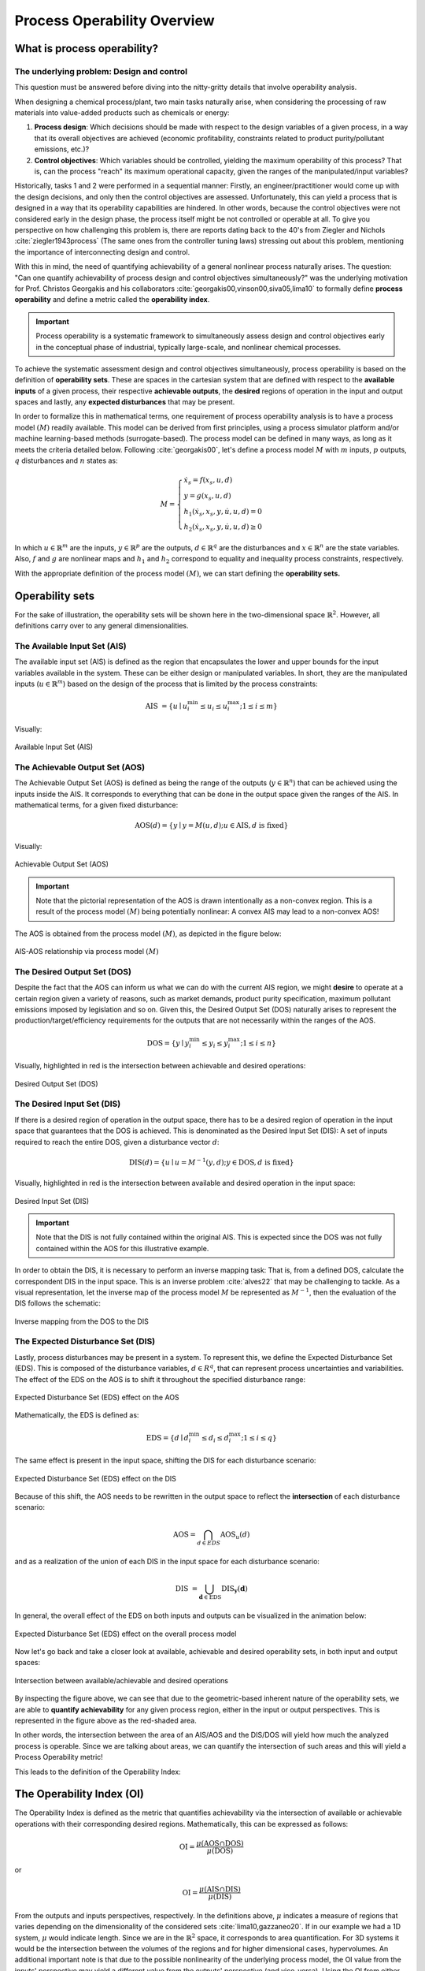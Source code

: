 Process Operability Overview
============================

What is process operability?
----------------------------

The underlying problem: Design and control
~~~~~~~~~~~~~~~~~~~~~~~~~~~~~~~~~~~~~~~~~~
This question must be answered before
diving into the nitty-gritty details that involve
operability analysis.

When designing a chemical process/plant, two main tasks
naturally arise, when considering the processing of 
raw materials into value-added products such as chemicals
or energy:

#.	**Process design**: Which decisions should be
	made with respect to the design variables of a given process,
	in a way that its overall objectives are
	achieved (economic profitability, constraints related to
	product purity/pollutant emissions, etc.)?

#.	**Control objectives**: Which variables
	should be controlled, yielding the maximum operability of this process?
	That is, can the process "reach" its maximum operational capacity, given the 
	ranges of the manipulated/input variables?

Historically, tasks 1 and 2 were performed in a sequential manner:
Firstly, an engineer/practitioner would come up with the design decisions, 
and only then the control objectives are assessed. Unfortunately, this can 
yield a process that is designed in a way that its operability capabilities
are hindered. In other words, because the control objectives were
not considered early in the design phase, the process itself might be not
controlled or operable at all. To give you perspective on how challenging this
problem is, there are reports dating back to the 40's from Ziegler and Nichols :cite:`ziegler1943process`
(The same ones from the controller tuning laws) stressing out about this problem,
mentioning the importance of interconnecting design and control.

With this in mind, the need of quantifying achievability of a general nonlinear
process naturally arises. The question: "Can one quantify achievability
of process design and control objectives simultaneously?" was the underlying motivation
for Prof. Christos Georgakis and his collaborators :cite:`georgakis00,vinson00,siva05,lima10` 
to formally define **process operability**
and define a metric called the **operability index**.

.. IMPORTANT::
	Process operability is a systematic framework to simultaneously assess
	design and control objectives early in the conceptual phase of industrial,
	typically large-scale, and nonlinear chemical processes.

To achieve the systematic assessment design and control objectives simultaneously,
process operability is based on the definition of **operability sets**. These are spaces in the cartesian system that are defined with respect to
the **available inputs** of a given process, their respective **achievable outputs**,
the **desired** regions of operation in the input and output spaces and lastly,
any **expected disturbances** that may be present. 


In order to formalize this in mathematical terms, one requirement of process
operability analysis is to have a process model :math:`(M)` readily available. This model
can be derived from first principles, using a process simulator platform and/or
machine learning-based methods (surrogate-based). The process model can be defined in many ways, as long as it 
meets the criteria detailed below. 
Following :cite:`georgakis00`,
let's define a process model :math:`M` with :math:`m` inputs, :math:`p` outputs, 
:math:`q` disturbances and :math:`n` states as:


.. math::
	M=\left\{\begin{array}{l}
	\dot{x}_s=f\left(x_s, u, d\right) \\
	y=g\left(x_s, u, d\right) \\
	h_1\left(\dot{x}_s, x_s, y, \dot{u}, u, d\right)=0 \\
	h_2\left(\dot{x}_s, x_s, y, \dot{u}, u, d\right) \geq 0
	\end{array}\right.

In which :math:`u \in \mathbb{R}^m` are the inputs, :math:`y \in \mathbb{R}^p` are the outputs, 
:math:`d \in \mathbb{R}^q` are the disturbances and :math:`x \in \mathbb{R}^n` are the state variables. 
Also, :math:`f` and :math:`g` are nonlinear maps and :math:`h_1` and :math:`h_2` correspond 
to equality and inequality process 
constraints, respectively. 

With the appropriate definition of the process model :math:`(M)`, we can start defining
the **operability sets.**


Operability sets
----------------
For the sake of illustration, the operability sets will be shown here in the two-dimensional 
space :math:`\mathbb{R}^2`. However, all definitions carry over to any
general dimensionalities.

The Available Input Set (AIS)
~~~~~~~~~~~~~~~~~~~~~~~~~~~~~

The available input set (AIS) is defined as the region that encapsulates the
lower and upper bounds for the input variables available in the system. These
can be either design or manipulated variables. In short, they are the manipulated inputs 
(:math:`u  \in \mathbb{R}^m`)
based on the design of the process that is limited
by the process constraints: 

.. math::
	\text { AIS }=\left\{u \mid u_i^{\min } \leq u_i \leq u_i^{\max } ; 1 \leq i \leq m\right\}


Visually:

.. figure:: ./images/AIS.jpg
   :align: center
   :scale: 50 %

   Available Input Set (AIS)


The Achievable Output Set (AOS)
~~~~~~~~~~~~~~~~~~~~~~~~~~~~~~~

The Achievable Output Set (AOS) is defined as being the range of the outputs (:math:`y \in \mathbb{R}^n`)
that can be achieved using the inputs inside the AIS. It
corresponds to everything that can be done in the output space given the ranges of the AIS.
In mathematical terms, for a given fixed disturbance:

.. math::
	\operatorname{AOS}(d)=\{y \mid y=M(u, d) ; u \in \operatorname{AIS}, d \text { is fixed}\}


Visually:

.. figure:: ./images/AOS.jpg
   :scale: 50 %
   :align: center

   Achievable Output Set (AOS)

.. IMPORTANT::
	Note that the pictorial representation of the AOS is drawn intentionally as a non-convex
	region. This is a result of the process model :math:`(M)`
	being potentially nonlinear: A convex
	AIS may lead to a non-convex AOS!

The AOS is obtained from the process model :math:`(M)`, as depicted in the 
figure below:

.. figure:: Picture1.png
   :align: center

   AIS-AOS relationship via process model :math:`(M)`

The Desired Output Set (DOS)
~~~~~~~~~~~~~~~~~~~~~~~~~~~~

Despite the fact that the AOS can inform us what we can do with the current AIS
region, we might **desire** to operate at a certain region given a variety of 
reasons, such as market demands, product purity specification, maximum pollutant
emissions imposed by legislation and so on. Given this, the Desired Output Set
(DOS) naturally arises to represent the production/target/efficiency
requirements for the outputs that are not necessarily within the ranges of the AOS.

.. math::
	\mathrm{DOS}=\left\{y \mid y_i^{\min } \leq y_i \leq y_i^{\max } ; 1 \leq i \leq n\right\}

Visually, highlighted in red is the intersection between achievable and desired
operations:

.. figure:: ./images/DOS.jpg
   :scale: 50 %
   :align: center

   Desired Output Set (DOS)

The Desired Input Set (DIS)
~~~~~~~~~~~~~~~~~~~~~~~~~~~~

If there is a desired region of operation in the output space, there has to be
a desired region of operation in the input space that guarantees that the DOS 
is achieved. This is denominated as the Desired Input Set (DIS): A set of inputs 
required to reach the entire DOS,
given a disturbance vector :math:`d`:

.. math::
	\operatorname{DIS}(d)=\left\{u \mid u=M^{-1}(y, d) ; y \in \mathrm{DOS}, d \text { is fixed}\right\}

Visually, highlighted in red is the intersection between available and desired
operation in the input space:

.. figure:: ./images/DIS.jpg
   :scale: 50 %
   :align: center

   Desired Input Set (DIS)

.. IMPORTANT::
	Note that the DIS is not fully contained within the original AIS. This is 
	expected since the DOS was not fully contained within the AOS for this
	illustrative example.

In order to obtain the DIS, it is necessary to perform an inverse mapping task: That is,
from a defined DOS, calculate the correspondent DIS in the input space. This is
an inverse problem :cite:`alves22` that may be challenging to tackle. As a visual representation, 
let the inverse map of the process model :math:`M` be represented as :math:`M^{-1}`,
then the evaluation of the DIS follows the schematic:

.. figure:: ./images/inverse_map.jpg
   :align: center

   Inverse mapping from the DOS to the DIS


The Expected Disturbance Set (DIS)
~~~~~~~~~~~~~~~~~~~~~~~~~~~~~~~~~~

Lastly, process disturbances may be present in a system. To represent this, we
define the Expected Disturbance Set (EDS). This is composed of the disturbance
variables, :math:`d \in R^q`, that can represent process uncertainties and variabilities.
The effect of the EDS on the AOS is to shift it throughout the specified disturbance range:

.. figure:: ./images/eds-aos.gif
   :align: center

   Expected Disturbance Set (EDS) effect on the AOS

Mathematically, the EDS is defined as:

.. math::
   \mathrm{EDS}=\left\{d \mid d_i^{\min } \leq d_i \leq d_i^{\max } ; 1 \leq i \leq q\right\}

The same effect is present in the input space, shifting the DIS for each disturbance
scenario:

.. figure:: ./images/eds-dis.gif
   :align: center

   Expected Disturbance Set (EDS) effect on the DIS

Because of this shift, the AOS needs to be rewritten in the output space to reflect the **intersection**
of each disturbance scenario:

.. math::
   \operatorname{AOS}=\bigcap_{d \in E D S} \operatorname{AOS}_u(d)

and as a realization of the union of each DIS in the input space for each disturbance scenario:

.. math::
   \text { DIS }=\bigcup_{\mathbf{d} \in \mathrm{EDS}} \operatorname{DIS}_{\mathbf{y}}(\mathbf{d})


In general, the overall effect of the EDS on both inputs and outputs can be visualized
in the animation below:


.. figure:: ./images/eds-overall.gif
   :align: center

   Expected Disturbance Set (EDS) effect on the overall process model


Now let's go back and take a closer look at available, achievable and desired operability sets, 
in both input and output spaces:

.. figure:: ./images/AIS-AOS-intersection.jpg
   :align: center

   Intersection between available/achievable and desired operations


By inspecting the figure above, we can see that due to the  geometric-based 
inherent nature of
the operability sets, we are able to **quantify achievability** for any given
process region, either in the input or output perspectives. This is represented
in the figure above as the red-shaded area. 

In other words, the intersection between the area of an AIS/AOS and the DIS/DOS
will yield how much the analyzed process is operable. Since we are talking about areas,
we can quantify the intersection of such areas and this will yield a Process Operability metric!

This leads to the definition of the Operability Index:

The Operability Index (OI)
--------------------------

The Operability Index is defined as the metric that quantifies achievability via
the intersection of available or achievable operations with their corresponding desired regions.
Mathematically, this can be expressed as follows:

.. math::
	\mathrm{OI}=\frac{\mu(\mathrm{AOS} \cap \mathrm{DOS})}{\mu(\mathrm{DOS})}


or

.. math::
	\mathrm{OI}=\frac{\mu(\mathrm{AIS} \cap \mathrm{DIS})}{\mu(\mathrm{DIS})}


From the outputs and inputs perspectives, respectively. In the definitions above,
:math:`\mu` indicates a measure of regions that varies depending on the
dimensionality of the considered sets :cite:`lima10,gazzaneo20`. If in our example we
had a 1D system, :math:`\mu` would indicate length. Since we are in the :math:`\mathbb{R}^2`
space, it corresponds to area quantification. For 3D systems it would be the
intersection between the volumes of the regions and for higher dimensional cases,
hypervolumes. An additional important note is that due to the possible nonlinearity
of the underlying process model, the OI value from the inputs' perspective may yield
a different value from the outputs' perspective (and vice-versa). Using the OI from
either perspective is a matter of convenience and the objective of the operability analysis:
analyzing the operability in the output or input space.

Note that in both cases, the OI is normalized with respect to the desired region
of operation. This makes the OI range between 0 (or 0%) when a process is not operable at all
to 1 (or 100%) when a process is fully operable. The animation below illustrates
a situation in which the process is not fully operable and then 100% operable:

.. figure:: ./images/oi_animation.gif
   :align: center

   Operability Index (OI) for different scenarios: not fully operable :math:`vs`
   fully operable

Important features of the OI
~~~~~~~~~~~~~~~~~~~~~~~~~~~~

The OI has interesting properties such as:

#. **It corresponds to an inherently nonlinear measure** :cite:`vinson00`. This was, 
   in fact, one of
   the original motivations for formalizing process operability analysis: to have a 
   nonlinear measure of output controllability of any general chemical process, as
   a counterpart to measures of controllability that are classically available in 
   the literature from linear systems control theory.
#. **It is independent of the type of controller used** :cite:`vinson02`. This
   is one of the most important properties of the OI as one can analyze the system's operability without the need of knowing how the controllers 
   will be implemented (decentralized PIDs, MPC, etc.). This property is particularly 
   important as well when analyzing the control structure selection problem.
#. **It allows for disturbances' evaluations under "worst-case" scenario situations.** Since
   the OI is independent of the controller type and it can be interpreted as a fundamental
   characteristic of the system studied, the OI can give the best-case (or worst) disturbance rejection 
   scenarios when one is accounting for disturbances in the operability analysis.

The next section will briefly cover the main algorithms that were developed in 
CODES research group to perform the main operability tasks: inverse mapping and
operability set manipulations.
